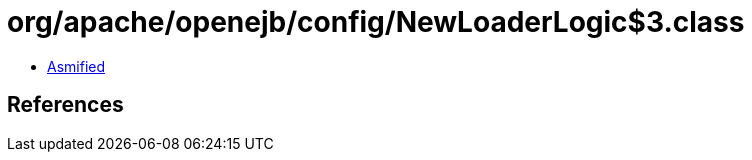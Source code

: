 = org/apache/openejb/config/NewLoaderLogic$3.class

 - link:NewLoaderLogic$3-asmified.java[Asmified]

== References


